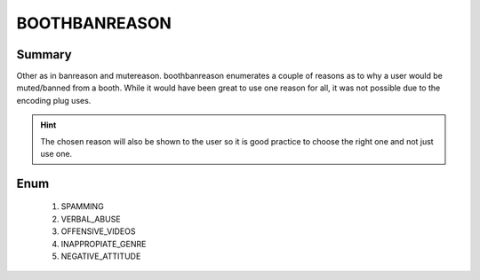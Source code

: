 ==============
BOOTHBANREASON
==============

Summary
-------

Other as in banreason and mutereason. boothbanreason enumerates a couple of reasons as to
why a user would be muted/banned from a booth. While it would have been great to use one
reason for all, it was not possible due to the encoding plug uses.

.. hint::

   The chosen reason will also be shown to the user so it is good practice to
   choose the right one and not just use one.


Enum
----

   1. SPAMMING
   2. VERBAL_ABUSE
   3. OFFENSIVE_VIDEOS
   4. INAPPROPIATE_GENRE
   5. NEGATIVE_ATTITUDE
